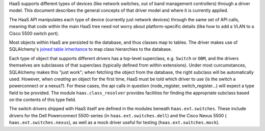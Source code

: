 HaaS supports different types of devices (like network switches, out of band
management controllers) through a driver model. This document describes the
general concepts of that driver model and where it is currently applied.

The HaaS API manipulates each type of device (currently just network devices)
through the same set of API calls, meaning that code within the main HaaS tree
need not worry about platform-specific details (like how to add a
VLAN to a Cisco 5500 switch port).

Most objects within HaaS are persisted to the database, and thus classes map to
tables. The driver makes use of SQLAlchemy's `joined table inheritance
<https://sqlalchemy.readthedocs.org/en/rel_0_9/orm/inheritance.html>`_ to map
class hierarchies to the database.

Each type of object that supports different drivers has a top-level superclass,
e.g. ``Switch`` or ``OBM``, and the drivers themselves are subclasses of that
superclass (typically defined from within extensions). Under most
curcumstances, SQLAlchemy makes this "just work"; when fetching the object from
the database, the right subclass will be automatically used. However, when
*creating* an object for the first time, HaaS must be told which driver to use
(is the switch a powerconnect or a nexus?). For these cases, the api calls in
question (node_register, switch_register...) will expect a type field to be
provided. The module ``haas.class_resolver`` provides facilities for finding
the appropriate subclass based on the contents of this type field.

The switch drivers shipped with HaaS itself are defined in the modules beneath
``haas.ext.switches``. These include drivers for the Dell Powerconnect
5500-series (in ``haas.ext.switches.dell``) and the Cisco Nexus 5500 (
``haas.ext.switches.nexus``), as well as a mock driver useful for testing
(``haas.ext.switches.mock``).
